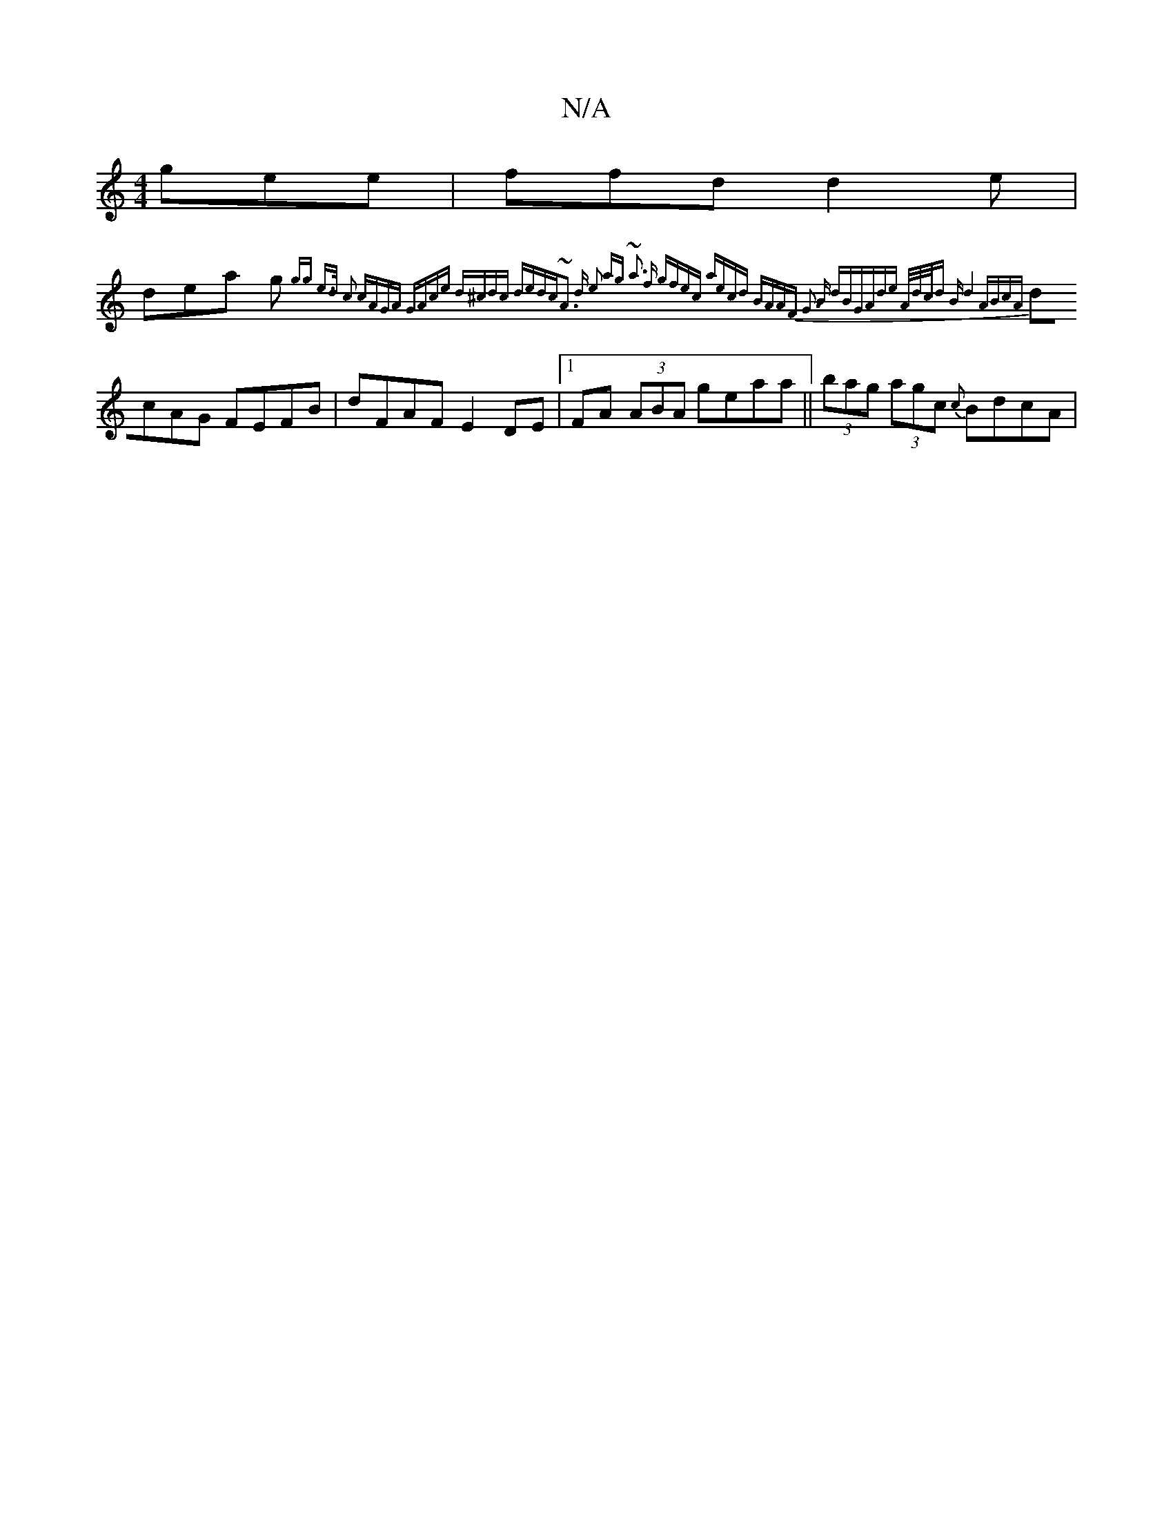 X:1
T:N/A
M:4/4
R:N/A
K:Cmajor
 gee | ffd d2 e |
dea g{gg e>d c2 | cAGA GAce |d^cdc dedc|~A3 d e2 ag | ~a3 f gfec | aecd BAAF |[M:9/8] G3 B dBG|Ade A/2d/2c/2d B |d4 ABcA|
dcAG FEFB|dFAF E2 DE|1 FA (3ABA geaa|| (3bag (3agc {c}BdcA |